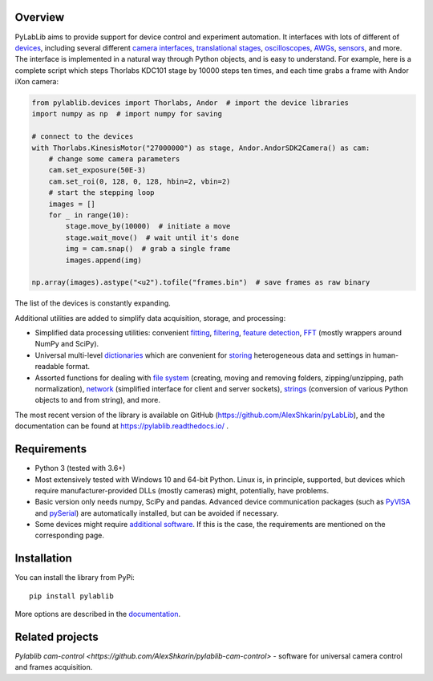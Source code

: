 Overview
-------------------------

PyLabLib aims to provide support for device control and experiment automation. It interfaces with lots of different of `devices <https://pylablib.readthedocs.io/en/latest/devices/devices_root.html>`__, including several different `camera interfaces <https://pylablib.readthedocs.io/en/latest/devices/cameras_root.html>`__, `translational stages <https://pylablib.readthedocs.io/en/latest/devices/stages_root.html>`__, `oscilloscopes <https://pylablib.readthedocs.io/en/latest/devices/Tektronix.html>`__, `AWGs <https://pylablib.readthedocs.io/en/latest/devices/generic_awgs.html>`__, `sensors <https://pylablib.readthedocs.io/en/latest/devices/basic_sensors_root.html>`__, and more. The interface is implemented in a natural way through Python objects, and is easy to understand. For example, here is a complete script which steps Thorlabs KDC101 stage by 10000 steps ten times, and each time grabs a frame with Andor iXon camera:

.. code-block:: python

    from pylablib.devices import Thorlabs, Andor  # import the device libraries
    import numpy as np  # import numpy for saving

    # connect to the devices
    with Thorlabs.KinesisMotor("27000000") as stage, Andor.AndorSDK2Camera() as cam:
        # change some camera parameters
        cam.set_exposure(50E-3)
        cam.set_roi(0, 128, 0, 128, hbin=2, vbin=2)
        # start the stepping loop
        images = []
        for _ in range(10):
            stage.move_by(10000)  # initiate a move
            stage.wait_move()  # wait until it's done
            img = cam.snap()  # grab a single frame
            images.append(img)

    np.array(images).astype("<u2").tofile("frames.bin")  # save frames as raw binary

The list of the devices is constantly expanding.

Additional utilities are added to simplify data acquisition, storage, and processing:

- Simplified data processing utilities: convenient `fitting <https://pylablib.readthedocs.io/en/latest/dataproc.html#fitting>`__, `filtering <https://pylablib.readthedocs.io/en/latest/dataproc.html#filtering-and-decimation>`__, `feature detection <https://pylablib.readthedocs.io/en/latest/dataproc.html#feature-detection>`__, `FFT <https://pylablib.readthedocs.io/en/latest/dataproc.html#fourier-transform>`__ (mostly wrappers around NumPy and SciPy).
- Universal multi-level `dictionaries <https://pylablib.readthedocs.io/en/latest/storage.html#multi-level-dictionary>`__ which are convenient for `storing <https://pylablib.readthedocs.io/en/latest/storage.html#dictionary-files>`__ heterogeneous data and settings in human-readable format.
- Assorted functions for dealing with `file system <https://pylablib.readthedocs.io/en/latest/misc_utils.html#file-system>`__ (creating, moving and removing folders, zipping/unzipping, path normalization), `network <https://pylablib.readthedocs.io/en/latest/misc_utils.html#network>`__ (simplified interface for client and server sockets), `strings <https://pylablib.readthedocs.io/en/latest/misc_utils.html#strings>`__ (conversion of various Python objects to and from string), and more.

The most recent version of the library is available on GitHub (https://github.com/AlexShkarin/pyLabLib), and the documentation can be found at https://pylablib.readthedocs.io/ .


Requirements
-------------------------

- Python 3 (tested with 3.6+)
- Most extensively tested with Windows 10 and 64-bit Python. Linux is, in principle, supported, but devices which require manufacturer-provided DLLs (mostly cameras) might, potentially, have problems.
- Basic version only needs numpy, SciPy and pandas. Advanced device communication packages (such as `PyVISA <https://pyvisa.readthedocs.io/en/master/>`_ and `pySerial <https://pythonhosted.org/pyserial/>`_) are automatically installed, but can be avoided if necessary.
- Some devices might require `additional software <https://pylablib.readthedocs.io/en/latest/devices/devices_basics.html#dependencies-and-external-software>`__. If this is the case, the requirements are mentioned on the corresponding page.


Installation
-------------------------

You can install the library from PyPi::

    pip install pylablib

More options are described in the `documentation <https://pylablib.readthedocs.io/en/latest/install.html>`__.


Related projects
-------------------------

`Pylablib cam-control <https://github.com/AlexShkarin/pylablib-cam-control>` - software for universal camera control and frames acquisition.